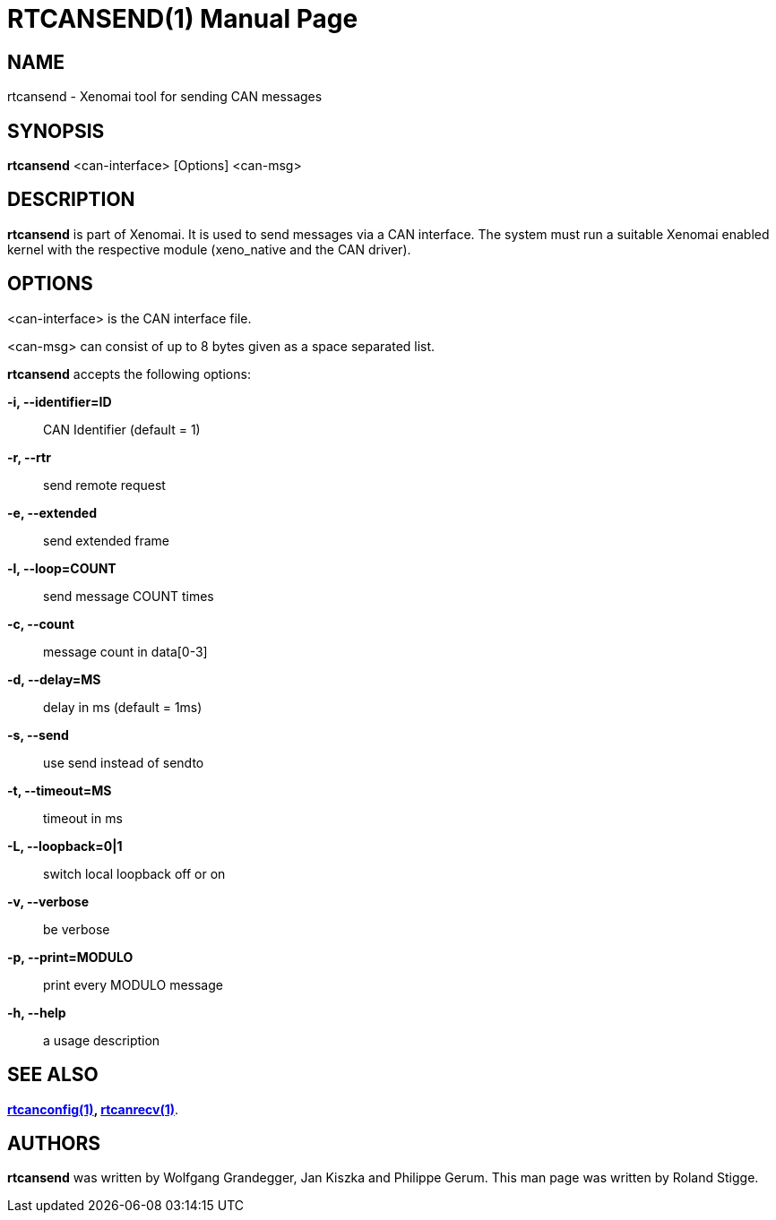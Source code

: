 // ** The above line should force tbl to be a preprocessor **
// Man page for rtcansend
//
// Copyright (C) 2008 Roland Stigge <stigge@antcom.de>
//
// You may distribute under the terms of the GNU General Public
// License as specified in the file COPYING that comes with the
// Xenomai distribution.
//
//
RTCANSEND(1)
============
:doctype: manpage
:revdate: 2008/04/19
:man source: Xenomai
:man version: {xenover}
:man manual: Xenomai Manual

NAME
-----
rtcansend - Xenomai tool for sending CAN messages

SYNOPSIS
---------
// The general command line
*rtcansend* <can-interface> [Options] <can-msg>

DESCRIPTION
------------
*rtcansend* is part of Xenomai. It is used to send messages via a CAN
interface. The system must run a suitable Xenomai enabled kernel with the
respective module (xeno_native and the CAN driver).

OPTIONS
--------
<can-interface> is the CAN interface file.

<can-msg> can consist of up to 8 bytes given as a space separated list.

*rtcansend* accepts the following options:

*-i, --identifier=ID*::
CAN Identifier (default = 1)

*-r, --rtr*::
send remote request

*-e, --extended*::
send extended frame

*-l, --loop=COUNT*::
send message COUNT times

*-c, --count*::
message count in data[0-3]

*-d, --delay=MS*::
delay in ms (default = 1ms)

*-s, --send*::
use send instead of sendto

*-t, --timeout=MS*::
timeout in ms

*-L, --loopback=0|1*::
switch local loopback off or on

*-v, --verbose*::
be verbose

*-p, --print=MODULO*::
print every MODULO message

*-h, --help*::
a usage description

SEE ALSO
--------
*link:../rtcanconfig/index.html[rtcanconfig(1)], link:../rtcanrecv/index.html[rtcanrecv(1)]*.

AUTHORS
--------
*rtcansend* was written by Wolfgang Grandegger, Jan
Kiszka and Philippe Gerum. This man page
was written by Roland Stigge.
